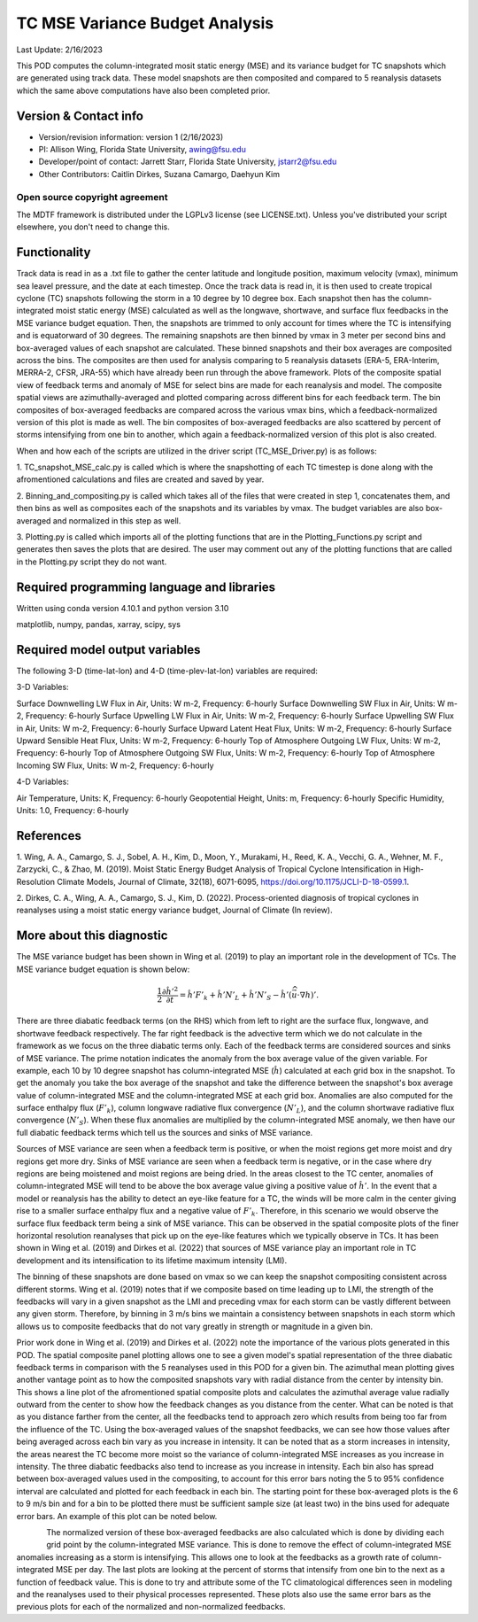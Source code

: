 .. This is a comment in RestructuredText format (two periods and a space).

.. Note that all "statements" and "paragraphs" need to be separated by a blank 
   line. This means the source code can be hard-wrapped to 80 columns for ease 
   of reading. Multi-line comments or commands like this need to be indented by
   exactly three spaces.

.. Underline with '='s to set top-level heading: 
   https://docutils.sourceforge.io/docs/user/rst/quickref.html#section-structure

TC MSE Variance Budget Analysis
===============================

Last Update: 2/16/2023

This POD computes the column-integrated mosit static energy (MSE) and its variance budget for
TC snapshots which are generated using track data. These model snapshots are then composited and compared 
to 5 reanalysis datasets which the same above computations have also been completed prior.

.. Underline with '-'s to make a second-level heading.

Version & Contact info
----------------------

- Version/revision information: version 1 (2/16/2023)
- PI: Allison Wing, Florida State University, awing@fsu.edu
- Developer/point of contact: Jarrett Starr, Florida State University, jstarr2@fsu.edu
- Other Contributors: Caitlin Dirkes, Suzana Camargo, Daehyun Kim

.. Underline with '^'s to make a third-level heading.

Open source copyright agreement
^^^^^^^^^^^^^^^^^^^^^^^^^^^^^^^

The MDTF framework is distributed under the LGPLv3 license (see LICENSE.txt). 
Unless you've distributed your script elsewhere, you don't need to change this.

Functionality
-------------

Track data is read in as a .txt file to gather the center latitude and longitude position, maximum velocity (vmax), minimum sea leavel pressure, 
and the date at each timestep. Once the track data is read in, it is then used to create tropical cyclone (TC) snapshots following the storm in 
a 10 degree by 10 degree box. Each snapshot then has the column-integrated moist static energy (MSE) calculated as well as the longwave, shortwave,
and surface flux feedbacks in the MSE variance budget equation. Then, the snapshots are trimmed to only account for times where the TC is intensifying
and is equatorward of 30 degrees. The remaining snapshots are then binned by vmax in 3 meter per second bins and box-averaged values of each snapshot are 
calculated. These binned snapshots and their box averages are composited across the bins. The composites are then used for analysis comparing to 5 reanalysis 
datasets (ERA-5, ERA-Interim, MERRA-2, CFSR, JRA-55) which have already been run through the above framework. Plots of the composite spatial view of feedback 
terms and anomaly of MSE for select bins are made for each reanalysis and model. The composite spatial views are azimuthally-averaged and plotted comparing across 
different bins for each feedback term. The bin composites of box-averaged feedbacks are compared across the various vmax bins, which a feedback-normalized 
version of this plot is made as well. The bin composites of box-averaged feedbacks are also scattered by percent of storms intensifying from one bin to another,
which again a feedback-normalized version of this plot is also created.

When and how each of the scripts are utilized in the driver script (TC_MSE_Driver.py) is as follows:

1. TC_snapshot_MSE_calc.py is called which is where the snapshotting of each TC timestep is done along with the afromentioned calculations
and files are created and saved by year.

2. Binning_and_compositing.py is called which takes all of the files that were created in step 1, concatenates them, and then bins as well as composites each
of the snapshots and its variables by vmax. The budget variables are also box-averaged and normalized in this step as well.

3. Plotting.py is called which imports all of the plotting functions that are in the Plotting_Functions.py script and generates then saves the plots that are 
desired. The user may comment out any of the plotting functions that are called in the Plotting.py script they do not want. 

Required programming language and libraries
-------------------------------------------

Written using conda version 4.10.1 and python version 3.10

matplotlib, numpy, pandas, xarray, scipy, sys

Required model output variables
-------------------------------

The following 3-D (time-lat-lon) and 4-D (time-plev-lat-lon) variables are required:

3-D Variables:

Surface Downwelling LW Flux in Air, Units: W m-2, Frequency: 6-hourly
Surface Downwelling SW Flux in Air, Units: W m-2, Frequency: 6-hourly
Surface Upwelling LW Flux in Air, Units: W m-2, Frequency: 6-hourly
Surface Upwelling SW Flux in Air, Units: W m-2, Frequency: 6-hourly
Surface Upward Latent Heat Flux, Units: W m-2, Frequency: 6-hourly
Surface Upward Sensible Heat Flux, Units: W m-2, Frequency: 6-hourly
Top of Atmosphere Outgoing LW Flux, Units: W m-2, Frequency: 6-hourly
Top of Atmosphere Outgoing SW Flux, Units: W m-2, Frequency: 6-hourly
Top of Atmosphere Incoming SW Flux, Units: W m-2, Frequency: 6-hourly

4-D Variables:

Air Temperature, Units: K, Frequency: 6-hourly
Geopotential Height, Units: m, Frequency: 6-hourly
Specific Humidity, Units: 1.0, Frequency: 6-hourly

References
----------

1. Wing, A. A., Camargo, S. J., Sobel, A. H., Kim, D., Moon, Y., Murakami, H., Reed, K. A., Vecchi, G. A., Wehner, M. F., 
Zarzycki, C., & Zhao, M. (2019). Moist Static Energy Budget Analysis of Tropical Cyclone Intensification in High-Resolution Climate Models, 
Journal of Climate, 32(18), 6071-6095, https://doi.org/10.1175/JCLI-D-18-0599.1.

2. Dirkes, C. A., Wing, A. A., Camargo, S. J., Kim, D. (2022). Process-oriented diagnosis of tropical cyclones in reanalyses using a moist static
energy variance budget, Journal of Climate (In review).

More about this diagnostic
--------------------------

The MSE variance budget has been shown in Wing et al. (2019) to play an important role in the development of TCs. The MSE variance budget equation is shown below:

.. math::

   \frac{1}{2}\frac{\partial \hat{h}'^2}{\partial t} = \hat{h}' F'_{k} + \hat{h}' N'_{L} + \hat{h}' N'_{S} - \hat{h}'(\widehat{\vec{u}\cdot \nabla  h})'.

There are three diabatic feedback terms (on the RHS) which from left to right are the surface flux, longwave, and shortwave feedback respectively. The far right 
feedback is the advective term which we do not calculate in the framework as we focus on the three diabatic terms only. Each of the feedback terms are considered 
sources and sinks of MSE variance. The prime notation indicates the anomaly from the box average value of the given variable. For example, each 10 by 10 degree 
snapshot has column-integrated MSE (:math:`\hat{h}`) calculated at each grid box in the snapshot. To get the anomaly you take the box average of the snapshot and 
take the difference between the snapshot's box average value of column-integrated MSE and the column-integrated MSE at each grid box. Anomalies are also computed 
for the surface enthalpy flux (:math:`F'_{k}`), column longwave radiative flux convergence (:math:`N'_{L}`), and the column shortwave radiative flux 
convergence (:math:`N'_{S}`). When these flux anomalies are multiplied by the column-integrated MSE anomaly, we then have our full diabatic feedback terms which 
tell us the sources and sinks of MSE variance. 

Sources of MSE variance are seen when a feedback term is positive, or when the moist regions get more moist and dry regions get more dry. Sinks of MSE variance 
are seen when a feedback term is negative, or in the case where dry regions are being moistened and moist regions are being dried. In the areas closest to the TC 
center, anomalies of column-integrated MSE will tend to be above the box average value giving a positive value of :math:`\hat{h}'`. In the event that a model or 
reanalysis has the ability to detect an eye-like feature for a TC, the winds will be more calm in the center giving rise to a smaller surface enthalpy flux and a 
negative value of :math:`F'_{k}`. Therefore, in this scenario we would observe the surface flux feedback term being a sink of MSE variance. This can be observed in 
the spatial composite plots of the finer horizontal resolution reanalyses that pick up on the eye-like features which we typically observe in TCs. It has been shown 
in Wing et al. (2019) and Dirkes et al. (2022) that sources of MSE variance play an important role in TC development and its intensification to its lifetime maximum
intensity (LMI).

The binning of these snapshots are done based on vmax so we can keep the snapshot compositing consistent across different storms. Wing et al. (2019) notes that
if we composite based on time leading up to LMI, the strength of the feedbacks will vary in a given snapshot as the LMI and preceding vmax for each storm can be 
vastly different between any given storm. Therefore, by binning in 3 m/s bins we maintain a consistency between snapshots in each storm which allows us to 
composite feedbacks that do not vary greatly in strength or magnitude in a given bin.

Prior work done in Wing et al. (2019) and Dirkes et al. (2022) note the importance of the various plots generated in this POD. The spatial composite panel plotting
allows one to see a given model's spatial representation of the three diabatic feedback terms in comparison with the 5 reanalyses used in this POD for a given bin.
The azimuthal mean plotting gives another vantage point as to how the composited snapshots vary with radial distance from the center by intensity bin. This shows a line plot
of the afromentioned spatial composite plots and calculates the azimuthal average value radially outward from the center to show how the feedback changes as you distance
from the center. What can be noted is that as you distance farther from the center, all the feedbacks tend to approach zero which results from being too far from
the influence of the TC. Using the box-averaged values of the snapshot feedbacks, we can see how those values after being averaged across each bin vary as you increase in 
intensity. It can be noted that as a storm increases in intensity, the areas nearest the TC become more moist so the variance of column-integrated MSE increases as you 
increase in intensity. The three diabatic feedbacks also tend to increase as you increase in intensity. Each bin also has spread between box-averaged values used in the compositing, 
to account for this error bars noting the 5 to 95% confidence interval are calculated and plotted for each feedback in each bin. The starting point for these box-averaged plots is 
the 6 to 9 m/s bin and for a bin to be plotted there must be sufficient sample size (at least two) in the bins used for adequate error bars. An example of this plot can be noted below.

.. _my-figure-tag:

.. figure:: Box_Average_Plot.jpg
   :align: left
   :width: 75 %

The normalized version of these box-averaged feedbacks are also calculated which is done by dividing each grid point by the column-integrated MSE variance. This is done to remove 
the effect of column-integrated MSE anomalies increasing as a storm is intensifying. This allows one to look at the feedbacks as a growth rate of column-integrated MSE per day. 
The last plots are looking at the percent of storms that intensify from one bin to the next as a function of feedback value. This is done to try and attribute some of the TC 
climatological differences seen in modeling and the reanalyses used to their physical processes represented. These plots also use the same error bars as the previous plots for each of 
the normalized and non-normalized feedbacks.

